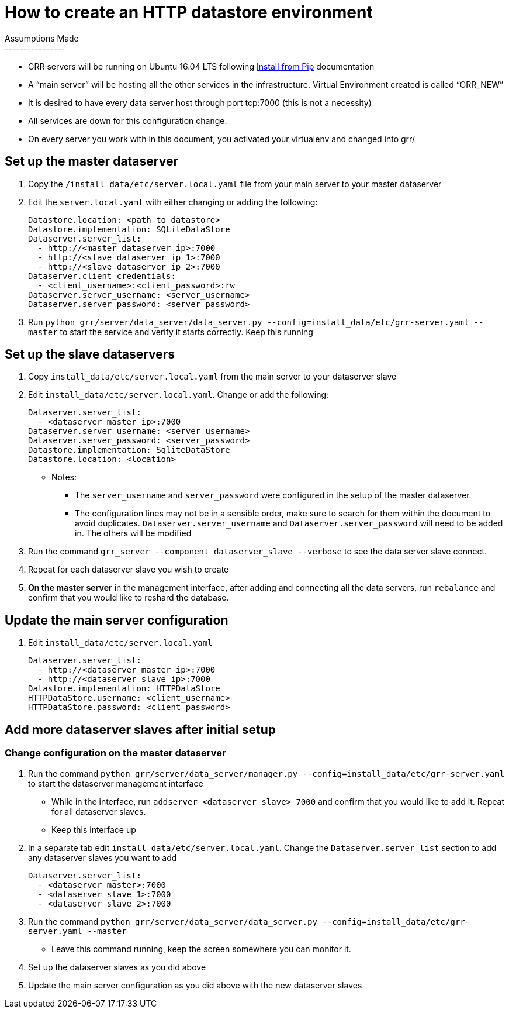 How to create an HTTP datastore environment
===========================================
Assumptions Made 
----------------
* GRR servers will be running on Ubuntu 16.04 LTS following
https://github.com/google/grr-doc/blob/master/installfrompip.adoc#installing-grr-server-for-dev-ie-tracking-head[Install
from Pip] documentation
* A “main server” will be hosting all the other services in the infrastructure.
Virtual Environment created is called “GRR_NEW”
* It is desired to have every data server host through port tcp:7000 (this is not
a necessity)
* All services are down for this configuration change.
* On every server you work with in this document, you activated your virtualenv
and changed into grr/ 

Set up the master dataserver
----------------------------
1. Copy the `/install_data/etc/server.local.yaml` file from your main server to your
master dataserver
2. Edit the `server.local.yaml` with either changing or adding the following:
+
[source,yaml]
Datastore.location: <path to datastore>
Datastore.implementation: SQLiteDataStore
Dataserver.server_list:
  - http://<master dataserver ip>:7000
  - http://<slave dataserver ip 1>:7000
  - http://<slave dataserver ip 2>:7000
Dataserver.client_credentials:
  - <client_username>:<client_password>:rw
Dataserver.server_username: <server_username>
Dataserver.server_password: <server_password>

3. Run `python grr/server/data_server/data_server.py
--config=install_data/etc/grr-server.yaml --master` to start the service and
verify it starts correctly. Keep this running

Set up the slave dataservers
----------------------------
1. Copy `install_data/etc/server.local.yaml` from the main server to your
dataserver slave
2. Edit `install_data/etc/server.local.yaml`. Change or add the following:
+
[source,yaml]   
Dataserver.server_list:
  - <dataserver master ip>:7000
Dataserver.server_username: <server_username>
Dataserver.server_password: <server_password>
Datastore.implementation: SqliteDataStore
Datastore.location: <location>

* Notes: 
    - The `server_username` and `server_password` were configured in the setup of the
master dataserver. 
    - The configuration lines may not be in a sensible order, make sure to search for
    them within the document to avoid duplicates. `Dataserver.server_username` and
    `Dataserver.server_password` will need to be added in. The others will be modified
3. Run the command `grr_server --component dataserver_slave --verbose` to see the
data server slave connect.
4. Repeat for each dataserver slave you wish to create
5. *On the master server* in the management interface, after adding and connecting
all the data servers, run `rebalance` and confirm that you would like to reshard
the database.

Update the main server configuration
------------------------------------
1. Edit `install_data/etc/server.local.yaml`
+
[source,yaml]
Dataserver.server_list:
  - http://<dataserver master ip>:7000
  - http://<dataserver slave ip>:7000
Datastore.implementation: HTTPDataStore
HTTPDataStore.username: <client_username>
HTTPDataStore.password: <client_password>


Add more dataserver slaves after initial setup
----------------------------------------------
Change configuration on the master dataserver
~~~~~~~~~~~~~~~~~~~~~~~~~~~~~~~~~~~~~~~~~~~~~
1. Run the command `python grr/server/data_server/manager.py
--config=install_data/etc/grr-server.yaml` to start the dataserver management
interface
 -  While in the interface, run `addserver <dataserver slave> 7000` and confirm that
you would like to add it. Repeat for all dataserver slaves.
 -  Keep this interface up
2. In a separate tab edit `install_data/etc/server.local.yaml`. Change the
`Dataserver.server_list` section to add any dataserver slaves you want to add
+
[source,yaml]
Dataserver.server_list:
  - <dataserver master>:7000
  - <dataserver slave 1>:7000
  - <dataserver slave 2>:7000

3. Run the command `python grr/server/data_server/data_server.py
--config=install_data/etc/grr-server.yaml --master`
  - Leave this command running, keep the screen somewhere you can monitor it.
4. Set up the dataserver slaves as you did above
5. Update the main server configuration as you did above with the new
dataserver slaves
